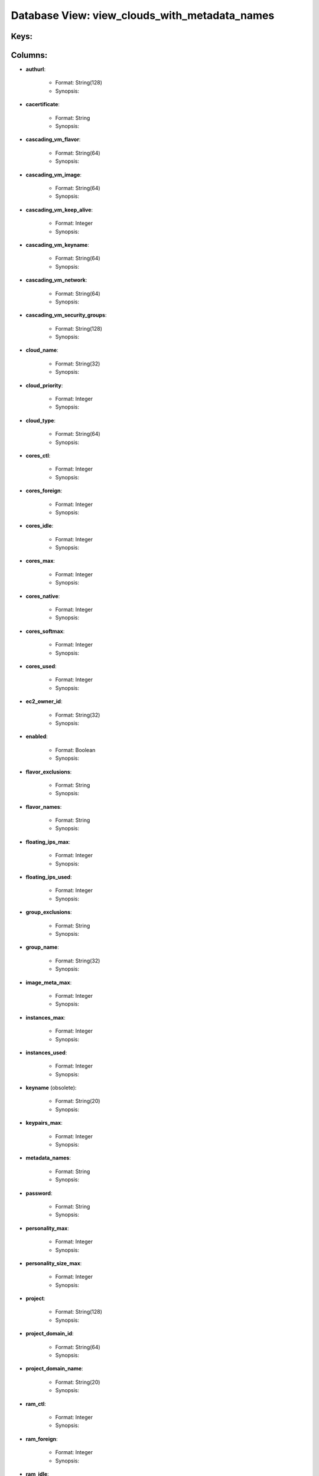 .. File generated by /opt/cloudscheduler/utilities/schema_doc - DO NOT EDIT
..
.. To modify the contents of this file:
..   1. edit the template file ".../cloudscheduler/docs/schema_doc/views/view_clouds_with_metadata_names.yaml"
..   2. run the utility ".../cloudscheduler/utilities/schema_doc"
..

Database View: view_clouds_with_metadata_names
==============================================



Keys:
^^^^^^^^


Columns:
^^^^^^^^

* **authurl**:

   * Format: String(128)
   * Synopsis:

* **cacertificate**:

   * Format: String
   * Synopsis:

* **cascading_vm_flavor**:

   * Format: String(64)
   * Synopsis:

* **cascading_vm_image**:

   * Format: String(64)
   * Synopsis:

* **cascading_vm_keep_alive**:

   * Format: Integer
   * Synopsis:

* **cascading_vm_keyname**:

   * Format: String(64)
   * Synopsis:

* **cascading_vm_network**:

   * Format: String(64)
   * Synopsis:

* **cascading_vm_security_groups**:

   * Format: String(128)
   * Synopsis:

* **cloud_name**:

   * Format: String(32)
   * Synopsis:

* **cloud_priority**:

   * Format: Integer
   * Synopsis:

* **cloud_type**:

   * Format: String(64)
   * Synopsis:

* **cores_ctl**:

   * Format: Integer
   * Synopsis:

* **cores_foreign**:

   * Format: Integer
   * Synopsis:

* **cores_idle**:

   * Format: Integer
   * Synopsis:

* **cores_max**:

   * Format: Integer
   * Synopsis:

* **cores_native**:

   * Format: Integer
   * Synopsis:

* **cores_softmax**:

   * Format: Integer
   * Synopsis:

* **cores_used**:

   * Format: Integer
   * Synopsis:

* **ec2_owner_id**:

   * Format: String(32)
   * Synopsis:

* **enabled**:

   * Format: Boolean
   * Synopsis:

* **flavor_exclusions**:

   * Format: String
   * Synopsis:

* **flavor_names**:

   * Format: String
   * Synopsis:

* **floating_ips_max**:

   * Format: Integer
   * Synopsis:

* **floating_ips_used**:

   * Format: Integer
   * Synopsis:

* **group_exclusions**:

   * Format: String
   * Synopsis:

* **group_name**:

   * Format: String(32)
   * Synopsis:

* **image_meta_max**:

   * Format: Integer
   * Synopsis:

* **instances_max**:

   * Format: Integer
   * Synopsis:

* **instances_used**:

   * Format: Integer
   * Synopsis:

* **keyname** (obsolete):

   * Format: String(20)
   * Synopsis:

* **keypairs_max**:

   * Format: Integer
   * Synopsis:

* **metadata_names**:

   * Format: String
   * Synopsis:

* **password**:

   * Format: String
   * Synopsis:

* **personality_max**:

   * Format: Integer
   * Synopsis:

* **personality_size_max**:

   * Format: Integer
   * Synopsis:

* **project**:

   * Format: String(128)
   * Synopsis:

* **project_domain_id**:

   * Format: String(64)
   * Synopsis:

* **project_domain_name**:

   * Format: String(20)
   * Synopsis:

* **ram_ctl**:

   * Format: Integer
   * Synopsis:

* **ram_foreign**:

   * Format: Integer
   * Synopsis:

* **ram_idle**:

   * Format: Integer
   * Synopsis:

* **ram_max**:

   * Format: Integer
   * Synopsis:

* **ram_native**:

   * Format: Integer
   * Synopsis:

* **ram_used**:

   * Format: Integer
   * Synopsis:

* **region**:

   * Format: String(20)
   * Synopsis:

* **security_group_rules_max**:

   * Format: Integer
   * Synopsis:

* **security_groups_max**:

   * Format: Integer
   * Synopsis:

* **security_groups_used**:

   * Format: Integer
   * Synopsis:

* **server_group_members_max**:

   * Format: Integer
   * Synopsis:

* **server_groups_max**:

   * Format: Integer
   * Synopsis:

* **server_groups_used**:

   * Format: Integer
   * Synopsis:

* **server_meta_max**:

   * Format: Integer
   * Synopsis:

* **spot_price**:

   * Format: Float
   * Synopsis:

* **user_domain_id**:

   * Format: String(64)
   * Synopsis:

* **user_domain_name**:

   * Format: String(20)
   * Synopsis:

* **username**:

   * Format: String(20)
   * Synopsis:

* **vm_flavor**:

   * Format: String(64)
   * Synopsis:

* **vm_image**:

   * Format: String(64)
   * Synopsis:

* **vm_keep_alive**:

   * Format: Integer
   * Synopsis:

* **vm_keyname**:

   * Format: String(64)
   * Synopsis:

* **vm_network**:

   * Format: String(64)
   * Synopsis:

* **vm_security_groups**:

   * Format: String(128)
   * Synopsis:

